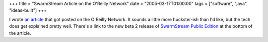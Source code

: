 +++
title = "SwarmStream Article on the O'Reilly Network"
date = "2005-03-17T01:00:00"
tags = ["software", "java", "ideas-built"]
+++



I wrote `an article`_ that got posted on the O'Reilly Network.  It sounds a little more huckster-ish than I'd like, but the tech does get explained pretty well.  There's a link to the new beta 2 release of `SwarmStream Public Edition`_ at the bottom of the article.







.. _an article: http://www.onjava.com/pub/a/onjava/2005/03/16/swarmstream.html

.. _SwarmStream Public Edition: /unblog/post/2005-02-15



.. date: 1111039200
.. tags: java,ideas-built,software
